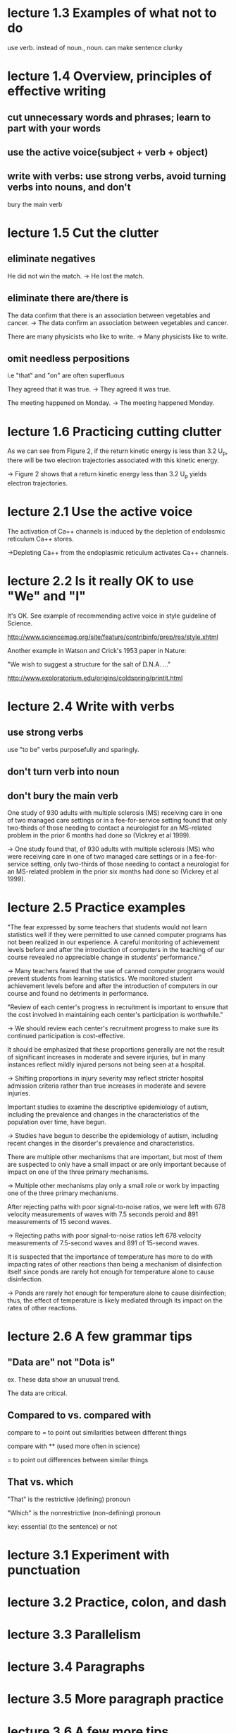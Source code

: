 * lecture 1.3 Examples of what not to do
use verb. instead of noun., noun. can make sentence clunky
* lecture 1.4 Overview, principles of effective writing
** cut unnecessary words and phrases; learn to part with your words
** use the active voice(subject + verb + object)
** write with verbs: use strong verbs, avoid turning verbs into nouns, and don't
   bury the main verb
* lecture 1.5 Cut the clutter
** eliminate negatives
He did not win the match. 
-> He lost the match.
** eliminate there are/there is
The data confirm that there is an association between vegetables and cancer.  
-> The data confirm an association between vegetables and cancer. 

There are many physicists who like to write. 
-> Many physicists like to write. 
** omit needless perpositions
i.e "that" and "on" are often superfluous

They agreed that it was true. 
-> They agreed it was true. 

The meeting happened on Monday.
-> The meeting happened Monday.
* lecture 1.6 Practicing cutting clutter
As we can see from Figure 2, if the return kinetic energy is less than 3.2 U_{p}, there will be two electron trajectories associated with this kinetic energy.

-> Figure 2 shows that a return kinetic energy less than 3.2 U_{p} yields electron trajectories.
* lecture 2.1 Use the active voice
The activation of Ca++ channels is induced by the depletion of endolasmic reticulum Ca++ stores.

->Depleting Ca++ from the endoplasmic reticulum activates Ca++ channels.
* lecture 2.2 Is it really OK to use "We" and "I"
It's OK. See example of recommending active voice in style guideline of Science.

http://www.sciencemag.org/site/feature/contribinfo/prep/res/style.xhtml

Another example in Watson and Crick's 1953 paper in Nature:

"We wish to suggest a structure for the salt of D.N.A. ..."

http://www.exploratorium.edu/origins/coldspring/printit.html
* lecture 2.4 Write with verbs
** use strong verbs
use "to be" verbs purposefully and sparingly.
** don't turn verb into noun
** don't bury the main verb
One study of 930 adults with multiple sclerosis (MS) receiving care in one of two managed care settings or in a fee-for-service setting found that only two-thirds of those needing to contact a neurologist for an MS-related problem in the prior 6 months had done so (Vickrey et al 1999).

-> One study found that, of 930 adults with multiple sclerosis (MS) who were receiving care in one of two managed care settings or in a fee-for-service setting, only two-thirds of those needing to contact a neurologist for an MS-related problem in the prior six months had done so (Vickrey et al 1999).
* lecture 2.5 Practice examples
"The fear expressed by some teachers that students would not learn statistics well if they were permitted to use canned computer programs has not been realized in our experience. A careful monitoring of achievement levels before and after the introduction of computers in the teaching of our course revealed no appreciable change in students' performance."

-> Many teachers feared that the use of canned computer programs would prevent students from learning statistics. We monitored student achievement levels before and after the introduction of computers in our course and found no detriments in performance.

"Review of each center's progress in recruitment is important to ensure that the cost involved in maintaining each center's participation is worthwhile."

-> We should review each center's recruitment progress to make sure its continued participation is cost-effective.

It should be emphasized that these proportions generally are not the result of significant increases in moderate and severe injuries, but in many instances reflect mildly injured persons not being seen at a hospital.

-> Shifting proportions in injury severity may reflect stricter hospital admission criteria rather than true increases in moderate and severe injuries.

Important studies to examine the descriptive epidemiology of autism, including the prevalence and changes in the characteristics of the population over time, have begun.

-> Studies have begun to describe the epidemiology of autism, including recent changes in the disorder's prevalence and characteristics.

There are multiple other mechanisms that are important, but most of them are suspected to only have a small impact or are only important because of impact on one of the three primary mechanisms.

-> Multiple other mechanisms play only a small role or work by impacting one of the three primary mechanisms.

After rejecting paths with poor signal-to-noise ratios, we were left with 678 velocity measurements of waves with 7.5 seconds peroid and 891 measurements of 15 second waves.

-> Rejecting paths with poor signal-to-noise ratios left 678 velocity measurements of 7.5-second waves and 891 of 15-second waves.

It is suspected that the importance of temperature has more to do with impacting rates of other reactions than being a mechanism of disinfection itself since ponds are rarely hot enough for temperature alone to cause disinfection.

-> Ponds are rarely hot enough for temperature alone to cause disinfection; thus, the effect of temperature is likely mediated through its impact on the rates of other reactions. 
* lecture 2.6 A few grammar tips
** "Data are" not "Dota is" 
ex. These data show an unusual trend.

    The data are critical.
** Compared to vs. compared with
compare to = to point out similarities between different things

compare with ** (used more often in science)

= to point out differences between similar things
** That vs. which
"That" is the restrictive (defining) pronoun

"Which" is the nonrestrictive (non-defining) pronoun

key: essential (to the sentence) or not
* lecture 3.1 Experiment with punctuation
* lecture 3.2 Practice, colon, and dash
* lecture 3.3 Parallelism
* lecture 3.4 Paragraphs
* lecture 3.5 More paragraph practice
* lecture 3.6 A few more tips
